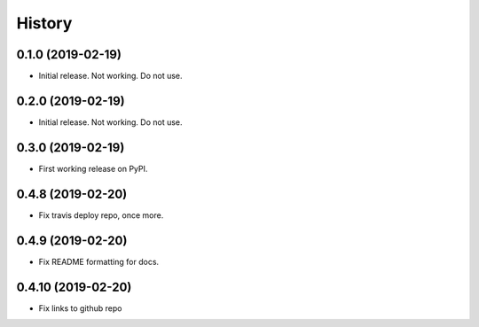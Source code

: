 =======
History
=======

0.1.0 (2019-02-19)
------------------

* Initial release. Not working. Do not use.

0.2.0 (2019-02-19)
------------------

* Initial release. Not working. Do not use.

0.3.0 (2019-02-19)
------------------

* First working release on PyPI.

0.4.8 (2019-02-20)
------------------

* Fix travis deploy repo, once more.

0.4.9 (2019-02-20)
------------------

* Fix README formatting for docs.

0.4.10 (2019-02-20)
------------------

* Fix links to github repo
